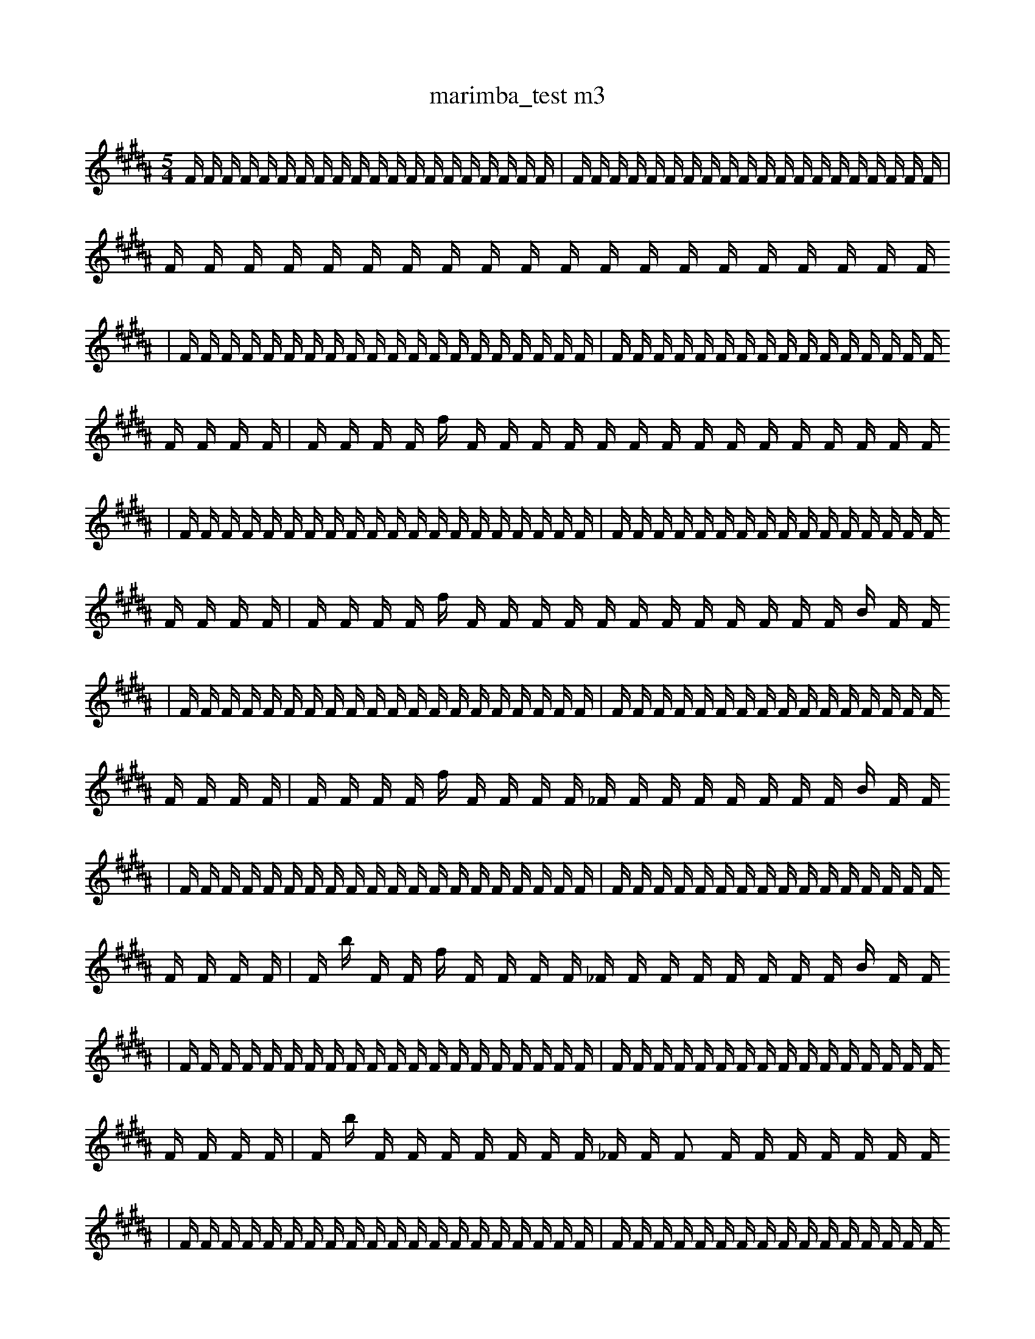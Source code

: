 X:1
T:marimba_test m3
M:5/4
L:1/16
K:B
F1 F1 F1 F1 F1 F1 F1 F1 F1 F1 F1 F1 F1 F1 F1 F1 F1 F1 F1 F1 | F1 F1 F1 F1 F1 F1 F1 F1 F1 F1 F1 F1 F1 F1 F1 F1 F1 F1 F1 F1 | F1 F1 F1 F1 F1 F1 F1 F1 F1 F1 F1 F1 F1 F1 F1 F1 F1 F1 F1 F1
| F1 F1 F1 F1 F1 F1 F1 F1 F1 F1 F1 F1 F1 F1 F1 F1 F1 F1 F1 F1 | F1 F1 F1 F1 F1 F1 F1 F1 F1 F1 F1 F1 F1 F1 F1 F1 F1 F1 F1 F1 | F1 F1 F1 F1 f1 F1 F1 F1 F1 F1 F1 F1 F1 F1 F1 F1 F1 F1 F1 F1
| F1 F1 F1 F1 F1 F1 F1 F1 F1 F1 F1 F1 F1 F1 F1 F1 F1 F1 F1 F1 | F1 F1 F1 F1 F1 F1 F1 F1 F1 F1 F1 F1 F1 F1 F1 F1 F1 F1 F1 F1 | F1 F1 F1 F1 f1 F1 F1 F1 F1 F1 F1 F1 F1 F1 F1 F1 F1 B1 F1 F1
| F1 F1 F1 F1 F1 F1 F1 F1 F1 F1 F1 F1 F1 F1 F1 F1 F1 F1 F1 F1 | F1 F1 F1 F1 F1 F1 F1 F1 F1 F1 F1 F1 F1 F1 F1 F1 F1 F1 F1 F1 | F1 F1 F1 F1 f1 F1 F1 F1 F1 _F1 F1 F1 F1 F1 F1 F1 F1 B1 F1 F1
| F1 F1 F1 F1 F1 F1 F1 F1 F1 F1 F1 F1 F1 F1 F1 F1 F1 F1 F1 F1 | F1 F1 F1 F1 F1 F1 F1 F1 F1 F1 F1 F1 F1 F1 F1 F1 F1 F1 F1 F1 | F1 b1 F1 F1 f1 F1 F1 F1 F1 _F1 F1 F1 F1 F1 F1 F1 F1 B1 F1 F1
| F1 F1 F1 F1 F1 F1 F1 F1 F1 F1 F1 F1 F1 F1 F1 F1 F1 F1 F1 F1 | F1 F1 F1 F1 F1 F1 F1 F1 F1 F1 F1 F1 F1 F1 F1 F1 F1 F1 F1 F1 | F1 b1 F1 F1 F1 F1 F1 F1 F1 _F1 F1 F2 F1 F1 F1 F1 F1 F1 F1
| F1 F1 F1 F1 F1 F1 F1 F1 F1 F1 F1 F1 F1 F1 F1 F1 F1 F1 F1 F1 | F1 F1 F1 F1 F1 F1 F1 F1 F1 F1 F1 F1 F1 F1 F1 F1 F1 F1 F1 F1 | F1 b1 F1 F1/2 F1 F1 F1 F1 F1 F1 F1/2 F1 F2 F1 F1 F1 F1 F1 F1 F1
| F1 F1 F1 F1 F1 F1 F1 F1 F1 F1 F1 F1 F1 F1 F1 F1 F1 F1 F1 F1 | F1 F1 F1 F1 F1 F1 F1 F1 F1 F1 F1 F1 F1 F1 F1 F1 F1 F1 F1 F1 | F1 b1 F1 F1/2 F1 B1 F1 F1 F1 F1 F1/2 F1 F2 F1 F1 F1 F1 F1 F1 F1
| F1 F1 F1 F1 F1 F1 F1 F1 F1 F1 F1 F1 F1 F1 F1 F1 F1 F1 F1 F1 | F1 F1 F1 F1 F1 G1 F1 F1 F1 F1 F1 F1 F1 F1 F1 F1 F1 F1 F1 F1 | F1 b1 F1 F1/2 F1 B1 F1 F1 F1 F1 F1/2 F1 F2 F1 F1 F1 F1 F1 F1 F1
| F1 F1 F1 F1 F1 F1 F1 F1 F1 F1 F1 F1 F1 F1 F1 F1 F1 F1 F1 F1 | F1 F1 F1 F1 F1 G1 F1 F1 F1 F1 F1 F1 F1 e1 F1 F1 F1 F1 F1 F1 | F1 b1 F1 F1/2 F1 B1 F1 F1 F1 F1 F1/2 F1 F2 F1 F1 F1 F1 F1 F1 F1
| F1 F1 F1 F1 F1 F1 F1 F1 F1 F1 F1 F1 F1 F1 F1 F1 F1 F1 G1 F1 | F1 F1 F1 F1 F1 G1 F1 F1 F1 F1 F1 F1 F1 e1 F1 F1 F1 F1 F1 F1 | F1 b1 F1 F1/2 F1 B1 F1 F1 F1 F1 F1/2 F1 F2 F1 F1 F1 F1 F1 F1 F1
| b1 F1 F1 F1 F1 F1 F1 F1 F1 F1 F1 F1 F1 F1 F1 F1 F1 F1 G1 F1 | F1 F1 F1 F1 F1 G1 F1 F1 F1 F1 F1 F1 F1 e1 F1 F1 F1 F1 F1 F1 | F1 b1 F1 F1/2 F1 B1 F1 F1 F1 F1 F1/2 F1 F2 F1 F1 F1 F1 F1 F1 F1
| b1 f1 F1 F1 F1 F1 F1 F1 F1 F1 F1 F1 F1 F1 F1 F1 F1 F1 G1 F1 | F1 F1 F1 F1 F1 G1 F1 F1 F1 F1 F1 F1 F1 e1 F1 F1 F1 F1 F1 F1 | F1 b1 F1 F1/2 F1 B1 F1 F1 F1 F1 F1/2 F1 F2 F1 F1 F1 F1 F1 F1 F1
| b1 f1 F1 F1 F1 F1 F1 F1 F1 F1 F1 F1 F1 F1 F1 F1 F1 F1 G1 F1 | F1 F1 F1 F1 F1 G1 F1 F1 F1 F1 F1 F1 F1 e1 F1 F1 F1 F1 F1 F1 | F1 b1 A1 F1/2 F1 B1 F1 F1 F1 F1 F1/2 F1 F2 F1 F1 F1 F1 F1 F1 F1
| b1 f1 F1 F1 F1 F1 F1 F1 F1 F1 F1 F1 F1 F1 F1 F1 F1 F1 G1 F1 | F1 F1 F1 F1 F1 G1 F1 F1 F1 F1 F1 F1 F1 e1 F1 F1 F1 F1 F1 F1 | F1 b1 A1 F1/2 F1 B1 F1 F1 F1 F1 F1/2 F1 F2 c1 F1 F1 F1 F1 F1 F1
| b1 f1 F1 F1 F1 F1 F1 F1 F1 F1 F1 F1 F1 F1 F1 F1 F1 F1 G1 F1 | F1 F1 f1 F1 F1 F1 G1 F1 F1 F1 F1 F1 F1 e1 F1 F1 F1 F1 F1 F1 | F1 b1 A1 F1/2 F1 B1 F1 F1 F1 F1 F1/2 F1 F2 c1 F1 F1 F1 F1 F1 F1
| b1 f1 F1 F1 F1 F1 F1 F1 F1 F1 F1 F1 F1 F1 F1 F1 F1 F1 G1 F1 | F1 F1 f1 F1 F1 F1 G1 F1 F1 F1 F1 F1 F1 e1 F1 F1 F1 F1 F1 F1 | a1 b1 A1 F1/2 F1 B1 F1 F1 F1 F1 F1/2 F1 F2 c1 F1 F1 F1 F1 F1 F1
| b1 f1 F1 F1 F1 F1 F1 F1 F1 F1 F1 F1 F1 F1 F1 F1 F1 F1 G1 F1 | F1 F1 f1 F1 F1 F1 G1 F1 F1 F1 F1 F1 F1 e1 F1 F1 F1 F1 F1 F1 | a1 b1 A1 F1/2 F1 B1 F1 F1 F1 F1 F1/2 F1 F2 c1 F1 F1 z1 F1 F1 F1
| b1 f1 F1 F1 F1 F1 F1 F1 F1 b1 F1 F1 F1 F1 F1 F1 F1 F1 G1 F1 | F1 F1 f1 F1 F1 F1 G1 F1 F1 F1 F1 F1 F1 e1 F1 F1 F1 F1 F1 F1 | a1 b1 A1 F1/2 F1 B1 F1 F1 F1 F1 F1/2 F1 F2 c1 F1 F1 z1 F1 F1 F1
| b1 f1 F1 F1 F1 F1 F1 F1 F1 b1 F1 F1 F1 F1 F1 F1 F1 F1 G1 F1 | F1 F1 f1 F1 F1 F1 G1 F1 F1 F1 F1 F1 F1 e1 F1 F1 F1 g1 F1 F1 | a1 b1 A1 F1/2 F1 B1 F1 F1 F1 F1 F1/2 F1 F2 c1 F1 F1 z1 F1 F1 F1
| b1 f1 F1 F1 F1 F1 F1 F1 F1 b1 F1 F1 F1 F1 F1 F1 F1 F1 G1 F1 | F1 F1 f1 F1 F1 F1 G1 F1 F1 F1 F1 F1 F1 e1 F1 F1 F1 g1 F1 F1 | a1 b1 A1 F1/2 F1 B1 F1 z1 F1 F1 F1/2 F1 F2 c1 F1 F1 z1 F1 F1 F1
| b1 f1 F1 F1 b1 F1 F1 F1 F1 b1 F1 F1 F1 F1 F1 F1 F1 F1 G1 F1 | F1 F1 f1 F1 F1 F1 G1 F1 F1 F1 F1 F1 F1 e1 F1 F1 F1 g1 F1 F1 | a1 b1 A1 F1/2 F1 B1 F1 z1 F1 F1 F1/2 F1 F2 c1 F1 F1 z1 F1 F1 F1
| b1 f1 F1 F1 b1 F1 F1 F1 F1 b1 F1 F1 F1 F1 F1 F1 F1 F1 G1 F1 | F1 F1 f1 F1 F1 B1 F1 G1 F1 F1 F1 F1 F1 F1 e1 F1 F1 F1 g1 F1 | a1 b1 A1 F1/2 F1 B1 F1 z1 F1 F1 F1/2 F1 F2 c1 F1 F1 z1 F1 F1 F1
| b1 f1 F1 F1 b1 F1 F1 F1 F1 b1 f1 F1 F1 F1 F1 F1 F1 F1 G1 F1 | F1 F1 f1 F1 F1 B1 F1 G1 F1 F1 F1 F1 F1 F1 e1 F1 F1 F1 g1 F1 | a1 b1 A1 F1/2 F1 B1 F1 z1 F1 F1 F1/2 F1 F2 c1 F1 F1 z1 F1 F1 F1
| b1 f1 F1 F1 b1 F1 F1 F1 F1 b1 f1 F1 F1 F1 F1 F1 F1 F1 G1 F1 | F1 F1 f1 F1 F1 B1 F1 G1 F1 F1 F1 F1 F1 F1 g1 F1 F1 F1 g1 F1 | a1 b1 A1 F1/2 F1 B1 F1 z1 F1 F1 F1/2 A1 F2 c1 F1 F1 z1 F1 F1 F1
| b1 f1 F1 F1 b1 F1 F1 F1 F1 b1 f1 F1 F1 F1 F1 F1 F1 F1 G1 F1 | F1 F1 f1 F1 F1 B1 F1 G1 F1 F1 F1 F1 F1 F1 g1 F1 b1 F1 g1 F1 | a1 b1 A1 F1/2 F1 B1 F1 z1 F1 F1 F1/2 A1 F2 c1 F1 F1 z1 F1 F1 F1
| b1 f1 F1 F1 b1 F1 F1 F1 F1 b1 f1 F1 F1 F1 F1 F1 F1 F1 G1 F1 | F1 F1 f1 F1 d1 F1 G1 F1 F1 F1 F1 c1 B1 F1 F1 F1 E1 z1 F1 F1 | a1 b1 A1 F1/2 F1 B1 F1 z1 F1 F1 F1/2 A1 F2 c1 F1 F1 z1 F1 F1 F1
| b1 f1 F1 F1 b1 F1 F1 F1 F1 b1 f1 F1 F1 F1 F1 F1 F1 F1 G1 F1 | F1 F1 f1 F1 F2 d1 F1 G1 F1 F1 F1 F1 F1 B1 F1 F1 b1 F1 F1 | a1 b1 A1 F1/2 F1 B1 F1 z1 F1 F1 F1/2 A1 F2 c1 F1 F1 z1 F1 F1 F1
| b1 f1 F1 F1 b1 F1 F1 F1 F1 b1 f1 F1 F1 F1 F1 F1 F1 F1 G1 F1 | F1 F1 f1 F1 F2 d1 F1 G1 F1 F1 F1/2 F1/2 F1 F1 B1 F1 F1 b1 F1 F1 | a1 b1 A1 F1/2 F1 B1 F1 z1 F1 F1 F1/2 A1 F2 c1 F1 F1 z1 F1 F1 F1
| b1 f1 F1 F1 b1 F1 F1 F1 F1 b1 f1 F1 F1 F1 F1 F1 F1 F1 G1 F1 | F1 F1 f1 F1 F2 d1 F1 G1 F1 E1 F1 F1/2 F1/2 F1 B1 F1 F1 b1 F1 F1 | a1 b1 A1 F1/2 F1 B1 F1 z1 F1 F1 F1/2 A1 F2 c1 F1 F1 z1 F1 F1 F1
| b1 f1 D1 F1 b1 F1 F1 F1 F1 b1 f1 F1 F1 F1 F1 F1 F1 F1 G1 F1 | F1 F1 f1 F1 F2 d1 F1 G1 F1 E1 F1 F1/2 F1/2 F1 B1 F1 F1 b1 F1 F1 | a1 b1 A1 F1/2 F1 B1 F1 z1 F1 F1 F1/2 A1 F2 c1 F1 F1 z1 F1 F1 F1
| b1 f1 D1 F1 b1 F1 F1 F1 F1 b1 f1 F1 F1 F1 F1 F1 F1 F1 G1 F1 | F1 F1 f1/2 F1 F2 d1 F1 G1 F1 E1 F1 F1/2 F1 B1 F1 F1 b1 F1 F1 b1 | a1 b1 A1 F1/2 F1 B1 F1 z1 F1 F1 F1/2 A1 F2 c1 F1 F1 z1 F1 F1 F1
| b1 f1 D1 F1 b1 F1 F1 F1 F1 b1 f1 F1 F1 F1 F1 F1 F1 F1 G1 F1 | F1 F1 f1/2 F1 d1 F1 G1 F1 b1 E1 F1 F1/2 F1 B1 F1 F1 b1 F1 F1 b2 | a1 b1 A1 F1/2 F1 B1 F1 z1 F1 F1 F1/2 A1 F2 c1 F1 F1 z1 F1 F1 F1
| b1 f1 D1 F1 b1 F1 F1 F1 F1 b1 f1 F1 F1 F1 F1 F1 F1 F1 G1 F1 | F1 F1 f1/2 F1 d1 F1 G1 F1 b1 E1 F1 F1/2 F1 B1 F1 F1 b1 F1 B1 b2 | a1 b1 A1 F1/2 F1 B1 F1 z1 F1 F1 F1/2 A1 F2 c1 F1 F1 z1 F1 F1 F1
| b1 f1 D1 F1 b1 F1 b1 F1 F1 F1 b1 f1 F1 F1 F1 F1 F1 F1 F1 F1 | F1 F1 f1/2 F1 d1 F1 G1 F1/4 F2 E1 F1 F1/4 F1 B1 F1 F1 b1 F1 B1 b2 | a1 b1 A1 F1/2 F1 B1 F1 z1 F1 F1 F1/2 A1 F2 c1 F1 F1 z1 F1 F1 F1
| b1 f1 D1 F1 b1 F1 b1 F1 F1 F1 b1 f1 F1 F1 F1 F1 F1 F1 G1 F1 | F1 F1 f1/2 F1 d1 F1 G1 F1/4 F2 E1 F1 F1/4 F1 B1 F1 F1 b1 F1 B1 b2 | a1 b1 A1 F1/2 F1 B1 F1 z1 F1 F1 F1/2 A1 F2 c1 F1 F1 z1 F1 F1 F1
| b1 f1 D1 F1 b1 F1 b1 F1 F1 F1 b1 f1 F1 F1 F1 F1 e1 F1 G1 F1 | F1 F1 f1/2 F1 d1 F1 G1 F1/4 F2 E1 F1 F1/4 A1 B1 F1 F1 F1 F1 e1 b2 | a1 b1 A1 F1/2 F1 B1 F1 z1 F1 F1 F1/2 A1 F2 c1 F1 F1 z1 F1 F1 F1
| b1 f1 D1 F1 b1 F1 b1 F1 F1 F1 b1 f1 F1 F1 F1 F1 e1 F1 G1 F1 | F1 F1 f1/2 F1 d1 F1 G1 F1/4 F2 E1 F1 F1/4 A1 B1 F1 F1 b1 F1 B1 b2 | a1 b1 A1 F1/2 F1 B1 F1 z1 F1 F1 F1/2 A1 F2 c1 F1 F1 z1 F1 F1 F1
| b1 f1 D1 G1 b1 F1 b1 F1 F1 F1 b1 f1 F1 F1 F1 F1 e1 F1 G1 F1 | F1 F1 f1/2 F1 d1 F1 G1 F1/4 F2 E1 F1 F1/4 A1 B1 F1 F1 b1 F1 B1 b2 | a1 b1 A1 F1/2 F1 B1 F1 z1 F1 F1 F1/2 A1 F2 c1 F1 F1 E1 F1 F1 F1
| b1 f1 D1 G1 b1 F1 b1 F1 F1 F1 b1 f1 F1 F1 F1 F1 e1 F1 G1 F1 | F1 F1 f1/2 F1 d1 F1 G1 F1/4 F2 E1 F1 F1/4 A1 B1 F1 F1 b1 F1 B1 b2 | a1 b1 A1 F1/2 F1 B1 F1 z1 F1 F1 F1/2 A1 F2 c1 F1 F1 E1 F1 F1 b1
| b1 f1 D1 G1 b1 F1 b1 F1 F1 F1 b1 f1 F1 F1 F1 F1 e1 F1 G1 F1 | F1 F1 f1/2 F1 d1 F1 G1 F1/4 F2 E1 F1 F1/4 A1 B1 F1 f1 b1 F1 B1 g2 | a1 b1 A1 F1/2 F1 B1 F1 z1 F1 F1 F1/2 A1 F2 c1 F1 F1 E1 F1 F1 b1
| b1 f1 D1 G1 b1 F1 b1 F1 F1 ^F1 b1 f1 F1 F1 F1 F1 e1 F1 G1 F1 | F1 F1 f1/2 F1 d1 F1 G1 F1/4 F2 E1 F1 F1/4 A1 B1 F1 f1 b1 F1 B1 g2 | a1 b1 A1 F1/2 F1 B1 F1 z1 F1 F1 F1/2 A1 F2 c1 F1 F1 E1 F1 F1 b1
| b1 D1 G1 b1 b1 F1 F1 ^F1 b1 f1 F1 F1 F1 F2 F1 e1 F1 G1 F1 | F1 F1 f1/2 F1 d1 F1 G1 F1/4 F2 E1 F1 F1/4 A1 B1 F1 f1 b1 F1 B1 g2 | a1 b1 A1 F1/2 F1 B1 F1 F1 F1 F1 F1/2 A1 F2 c1 F1 F1 E1 F1 F1 b1
| b1 D1 G1 b1 b1 F1 F1 ^F1 b1 f1 F1 F1 F1 F2 F1 e1 F1 G1 F1 | F1 F1 f1/2 F1 d1 F1 G1 F1/4 F2 E1 F1 F1/4 A1 B1 F1 f1 b1 F1 B1 g2 | a1 b1 A1 F1/2 F1 B1 F1 z1 F1 F1 F1/2 A1 F2 c1 F1 F1 E1 F1 F1 b1
| b1 D1 G1 b1 b1 F1 F1 =F1 b1 f1 F1 F1 F1 F1 e1 F1 F1 F1 d2 | F1 F1 f1/2 F1 d1 F1 G1 F1/4 F2 E1 F1 F1/4 A1 B1 F1 f1 b1 F1 B1 g2 | a1 b1 A1 F1 B1 b1/2 F1 z1 F1 F1 F1/2 A1 F2 c1 F1 F1 E1 F1 F1 b1
| b1 D1 G1 b1 b1 F1 F1 ^F1 b1 f1 F1 F1 F1 F1 e1 F1 G1 F1 d2 | F1 F1 f1/2 F1 d1 F1 G1 F1/4 F2 E1 F1 F1/4 A1 B1 F1 f1 b1 F1 B1 g2 | a1 b1 A1 F1 B1 b1/2 F1 z1 F1 F1 F1/2 A1 F2 c1 F1 F1 E1 F1 F1 b1
| b1 D1 G1 b1 b1 F1 F1 ^F1 b1 f1 F1 F1 F1 F1 e1 F1 G1 F1 d2 | F1 F1 f1/2 F1 d1 z1 G1 F1/4 F2 E1 F1 F1/4 A1 B1 F1 f1 b1 F1 B1 g2 | a1 b1 A1 F1 B1 b1/2 F1 z1 F1 F1 F1/2 A1 F2 c1 F1 F1 E1 F1 F1 b1
| b1 D1 G1 b1 b1 F1 F1 ^F1 b1 f1 F1 F1 F1 F1 e1 F,1 G1 F1 d2 | F1 F1 f1/2 F1 d1 z1 G1 F1/4 F2 E1 F1 F1/4 A1 B1 F1 f1 b1 F1 B1 g2 | a1 b1 A1 F1 B1 b1/2 F1 z1 F1 F1 F1/2 A1 F2 c1 F1 F1 E1 F1 F1 b1
| b1 D1 G1 b1 b1 F1 F1 ^F1 b1 f1 F1 F1 F1 F1 e1 F,1 G1 F1 d2 | F1 F1 f1/2 F1 d1 z1 G1 F1/4 F2 E1 F1 F1/4 A1 B1 F1 f1 b1 F1 B1 g2 | a1 b1 A1 F1 B1 b1/2 F1 z1 F1 F1/2 A1 b1 F2 c1 F1 F1 E1 F1 F1 b1
| b1 D1 G1 b1 b1 F1 F1 ^F1 b1 f1 F1 F1 F1 F1 e1 F,1 G1 F1 d2 | F1 F1 f1/2 F1 d1 z1 G1 F1/4 F2 E1 F1 C1/4 A1 B1 F1 f1 b1 F1 B1 g2 | a1 b1 A1 F1 B1 b1/2 F1 z1 F1 F1/2 A1 b1 F2 c1 F1 F1 E1 F1 F1 b1
| b1 D1 G1 b1 b1 F1 F1 ^F1 b1 f1 F1 F1 F1 F1 e1 F,1 G1 F1 d2 | F1 F1 f1/2 F1 d1 z1 G1 F1/4 F2 E1 F1 C1/4 A1 B1 F1 f1 b1 F1 B1 g2 | a1 b1 A1 F1 B1 b1/2 F1 z1 F1 F1/2 A1 b1 F2 c1 F1 F1 E1 f1 F1 b1
| b1 D1 G1 b1 b1 F1 F1 ^F1 b1 f1 F1 F1 F1 F1 e1 F,1 G1 F1 d2 | F1 F1 f1/2 F1 d1 z1 G1 F1/4 F2 E1 F1 C1/4 A1 B1 F1 f1 b1 F1 B1 g2 | a1 b1 A1 F1 B1 b1/2 F1 z1 b1 F1/2 A1 b1 F2 c1 F1 F1 E1 f1 F1 b1
| b1 D1 G1 b1 e1 F1 F2 ^F1 f1 F1 F1 F1 F1 e1 F,1 G1 F1 d2 | F1 F1 f1/2 F1 d1 z1 G1 F1/4 F2 E1 F1 C1/4 A1 B1 F1 f1 b1 F1 B1 g2 | a1 b1 F1 F1 B1 b1/2 F1 z1 F2 F1/2 A1 b1 F2 c1 F1 F1 E1 F1 b1
| b1 D1 G1 b1 e1 F1 F2 ^F1 f1 F1 F1 F1 F1 e1 F,1 G1 F1 d2 | F1 F1 f1/2 F1 d1 z1 G1 F1/4 F2 E1 F1 C1/4 A1 B1 F1 f1 b1 F1 B1 g2 | a1 b1 A1 F1 B1 b1/2 F1 z1 F2 F1/2 A1 b1 F2 c1 F1 F1 E1 F1 b1
| b1 D1 G1 b1 e1 E3 F1 F1 f1 F1 F1 F1 F1 e1 G1 F1 d2 | F1 F1 f1/2 F1 d1 z1 G1 F1/4 F2 E1 F1 C1/4 A1 B1 F1 f1 b1 F1 B1 g2 | a1 b1 A1 F1 B1 b1/2 F1 z1 F2 F1/2 A1 b1 F2 c1 F1 F1 E1 F1 b1
| b1 D1 G1 b1 e1 E3 F1 F1 f1 F1 F1 F1 B1 B1 F1 b1 d2 | F1 F1 f1/2 F1 d1 z1 G1 F1/4 F2 E1 F1 C1/4 A1 B1 F1 f1 b1 F1 B1 g2 | a1 b1 A1 F1 B1 b1/2 F1 z1 F2 F1/2 A1 b1 F2 c1 F1 F1 E1 F1 b1
| b1 D1 G1 b1 e1 E3 F1 F1 f1 F1 F1 F1 B1 B1 F1 b1 d2 | F1 F1 f1/2 F1 d1 z1 G1 F1/4 F2 E1 F1 C1/4 A1 B1 F1 f1 b1 F1 B1 g2 | a1 b1 A1 B1 b1/2 F1 z1 F2 F1/2 A1 b1 F2 c1 F1 F1 E1 e1 F1 b1
| b1 D1 G1 b1 e1 E3 F1 F1 f1 F1 F1 F1 B1 B1 F1 b1 d2 | F1 F1 f1/2 F1 z1 G1 F1/4 F2 E1 F1 C1/4 B1 b'1 E1 F1 f1 b1 F1 B1 g2 | a1 b1 A1 B1 b1/2 F1 z1 F2 F1/2 A1 b1 F2 c1 F1 F1 E1 e1 F1 b1
| b1 D1 G1 b1 e1 E3 F1 F1 f1 F1 F1 F1 B1 B1 F1 b1 d2 | F1 F1 f1/2 F1 z1 G1 F1/4 F2 E1 F1 C1/4 B1 E1 F1 f1 b1 F1 B1 =g3 | a1 b1 A1 B1 b1/2 F1 z1 F2 F1/2 A1 b1 F2 c1 F1 F1 E1 e1 F1 b1
| b1 G1 b1 e1 E3 F1 F1 f1 F1 F1 F1 B1 F1 B1 F1 b1 d2 | F1 b1 f1/2 ^F1 F1 z1 G1 F1/4 F2 E1 F1 C1/4 B1 E1 f1 b1 F1 B1 =g3 | a1 b1 A1 B1 b1/2 F1 z1 F2 F1/2 A1 b1 F2 c1 F1 F1 E1 e1 F1 b1
| b1 D1 G1 b1 e1 E3 F1 F1 f1 F1 F1 F1 B1 B1 F1 b1 d2 | F1 b1 f1/2 ^F1 F1 z1 G1 F1/4 F2 E1 F1 C1/4 B1 E1 f1 b1 F1 B1 =g3 | a1 b1 A1 B1 b1/2 F1 z1 F2 F1/2 A1 b1 F2 c1 F1 F1 E1 e1 F1 b1
| b1 D1 G1 b2 e1 E3 F1 F1 f1 F1 F1 F1 B1 B1 F1 b1 ^d1 | F1 b1 f1/2 ^F1 F1 z1 G1 F1/4 F2 E1 F1 C1/4 B1 E1 f1 b1 F1 B1 =g3 | a1 b1 A1 B1 b1/2 F1 z1 F2 F1/2 A1 b1 F2 c1 F1 F1 E1 e1 F1 b1
| E1 D1 G1 e1 E3 F1 F1 f1 F1 F1 F1 B1 ^A2 B1 F1 b1 ^d1 | F1 b1 f1/2 ^F1 F1 z1 G1 F1/4 F2 E1 F1 C1/4 B1 E1 f1 b1 F1 B1 =g3 | a1 b1 A1 B1 b1/2 F1 z1 F2 F1/2 A1 b1 F2 c1 F1 F1 E1 e1 F1 b1
| E1 D1 G1 e1 E3 F1 F1 f1 F1 F1 F1 B1 ^A2 B1 F1 b1 ^d1 | F1 b1 f1/2 C1 ^F1 z1 G1 F1/4 F2 E1 F1 C1/4 B1 E1 f1 b1 F1 B1 =g3 | a1 b1 A1 B1 b1/2 F1 z1 F2 F1/2 A1 b1 F2 c1 F1 F1 E1 e1 F1 b1
| E1 D1 G1 e1 E3 F1 F1 f1 F1 F1 F1 B1 ^A2 B1 F1 b1 ^d1 | F1 b1 f1/2 C1 ^F1 z1 G1 F1/4 F2 E1 F1 A,1/4 B1 E1 f1 b1 F1 z1 =g3 | a1 b1 A1 B1 b1/2 F1 z1 F2 F1/2 A1 b1 F2 c1 F1 F1 E1 e1 F1 b1
| E1 D1 G1 e1 E3 F1 F1 f1 F1 F1 F1 B1 ^A2 B1 F1 b1 ^d1 | F1 b1 f1/2 C1 ^F1 z1 G1 F1/4 F2 E1 F1 B1 E1 f1 b1 F,1 z1 B1/4 =g3 | a1 b1 B1 b1/2 F1 z1 F2 d2 F1/2 b1 F2 c1 F1 F1 E1 e1 F1 b1
| E1 D1 G1 e1 E3 F1 F1 f1 F1 F1 F1 B1 ^A2 B1 F1 b1 ^d1 | F1 b1 f1/2 C1 ^F1 z1 G1 F1/4 F2 E1 F1 B1 E1 f1 b1 F,1 z1 B1/4 =g3 | a1 b1 B1 F1 z1 F2 d2 F1/2 b1 F2 =f1 d1/2 F1 F1 E1 e1 F1 b1
| E1 D1 G1 e1 z1 F1 f1 F1 F1 F1 B1 ^A2 B1 G3 F1 b1 ^d1 | ^F1/4 F1 b1 f1/2 C1 B1 G1 F1 F1 F1 G1 F1 ^f1 B1 =A1/4 f1 b1 F,1 e1 =g3 | z1 a1 b1 B1 E1 z2 F1/2 b1 F2 B1 d1/2 F1 _B1 E1 C1 e1 z1 F1 b1
| E1 D1 G1 e1 z1 z1 F1 F1 b1 F1 B1 ^A2 D,1 D1 G3 F1 b1 | ^F1/4 F1 b1 f1/2 C1 B1 G1 F1 F1 F1 G1 F1 ^f1 B1 =A1/4 f1 b1 F,1 e1 =g3 | z1 a1 F1 B1 F1 z2 F2 F1/2 b1 d2 B1 d1/2 F1 _B1 E1 e1 F1 b1
| E1 D1 G1 e1 z1 z1 F1 F1 b1 F1 B1 ^A2 D,1 D1 G3 F1 b1 | ^F1/4 F1 b1 f1/2 C1 B1 G1 F1 F1 F1 G1 F1 ^f1 B1 =A1/4 f1 b1 F,1 e1 =g3 | z1 a1 F1 B1 F1 z2 d2 F1/2 b1 d2 B1 d1/2 F1 _B1 E1 e1 F1 b1
| E1 D1 G1 e1 z1 z1 F1 F1 b1 F1 B1 ^A2 D,1 D1 G3 F1 b1 | ^F1/4 F1 b1 f1/2 C1 z1 G1 F1 =F2 z1 F1 ^f1/4 B1 f1 b1 F,1 e1 z1 =g3 | z1 a1 F1 B1 F1 z2 F2 F1/2 b1 d2 B1 d1/2 F1 _B1 E1 e1 F1 b1
| E1 D1 G1 e1 z1 z1 F1 F1 b1 F1 B1 ^A2 D,1 D1 G3 F1 b1 | ^F1/4 F1 b1 f1/2 C1 z1 G1 F1 =F2 z1 F1 ^f1/4 B1 f1 b1 F,1 e1 z1 =g3 | z1 a1 F1 B1 F1 z2 d2 F1/2 b1 d2 B1 d1/2 F1 _B1 E1 e1 F1 b1
| E1 D1 G1 e1 z1 z1 F1 F1 b1 F1 B1 ^A2 D,1 D1 G3 F1 b1 | F1 b1 f1/2 C1 z1 G1 F1/4 _c1 ^F,2 z1 F1 ^f1/4 B1 f1 b1 F,1 e1 z1 =g3 | z1 a1 F1 B1 F1 z2 d2 F1/2 b1 d2 B1 d1/2 F1 _B1 E1 e1 F1 b1
| E1 D1 G1 e1 z1 B1 F1 F1 F1 B1 ^A2 D,1 D1 G3 F1 b1 ^d1 | F1 b1 f1/2 C1 z1 G1 F1/4 _c1 ^F,2 z1 F1 ^f1/4 B1 f1 b1 F,1 e1 z1 =g3 | z1 a1 F1 B1 F1 z2 d2 F1/2 b1 d2 B1 d1/2 F1 _B1 E1 e1 F1 b1
| E1 D1 G1 e1 z1 F1 B1 F1 f1 F1 B1 ^A2 D,1 D1 G3 F1 ^d1 | F1 b1 f1/2 C1 z1 G1 F1/4 _c1 ^F,2 z1 F1 ^f1/4 B1 f1 b1 F,1 e1 z1 =g3 | z3 a1 F1 F1 z1 d2 F1 A1/2 b1/2 b1 B1 F1 _B1 E1 e1 F1 b2
| E1 D1 G1 e1 z1 F1 B1 F1 f1 F1 B1 ^A2 D,1 D1 G3 F1 ^d1 | F1 b1 f1/2 C1 z1 G1 F1/4 _c1 ^F,2 z1 F1 ^f1/4 B1 f1 b1 F,1 e1 z1 =g3 | z3 a1 d'1 F1 F1 z2 d2 F1/2 b1/2 b1 B1 F1 _B1 E1 e1 F1 b1
| E1 D1 G1 e1 z1 B1 F1 f1 F1 B1 ^A2 D,1 D1 G3 F1 b1 ^d1 | F1 b1 f1/2 C1 z1 G1 F1/4 _c1 ^F,2 z1 F1 ^f1/4 B1 f1 b1 F,1 e1 z1 =g3 | z3 a1 d'1 F1 F1 z2 d2 F1/2 b1/2 b1 B1 F1 _B1 E1 e1 F1 b1
| E1 D1 G1 e1 z1 B1 F1 f1 F1 B1 ^A2 D,1 D1 G3 F1 b1 ^d1 | F1 b1 f1/2 C1 z1 G1 F1/4 _f1 _c1 ^F,2 z1 F1 ^f1/4 f1 b1 F,1 e1 z1 =g3 | z3 a1 d'1 F1 F1 z2 d2 F1/2 b1/2 b1 B1 F1 _B1 E1 e1 F1 b1
| E1 d2 D1 G1 z1 B1 F1 f1 F1 ^A2 A1 D,1 B1 G2 F1 b1 ^d1 | F1 b1 f1/2 C1 z1 G1 F1/4 _f1 _c1 ^F,2 z1 F1 ^f1/4 f1 b1 F,1 e1 z1 =g3 | z3 a1 d'1 F1 F1 z2 d2 F1/2 b1/2 b1 B1 F1 _B1 E1 e1 F1 b1
| E1 b2 D1 b1 z1 B1 F1 f1 ^A2 A1 D,1 B1 G2 b1 F1 b1 ^d1 | F1 b1 f1/2 C1 z1 G1 F1/4 _f1 _c1 ^F,2 z1 F1 ^f1/4 f1 b1 F,1 e1 z1 =g3 | z3 a1 d'1 F1 F1 z2 d2 F1/2 b1/2 b1 B1 F1 _B1 E1 e1 F1 b1
| E1 b2 D1 b1 z1 F1 f1 ^A4 A1 G3 =F1 b1 E1 ^d1 | F1 b1 f1/2 C1 z1 G1 F1/4 _f1 _c1 ^F,2 z1 F1 ^f1/4 f1 b1 F,1 e1 z1 =g3 | z3 a1 d'1 F1 F1 z2 d2 F1/2 b1/2 b1 B1 F1 _B1 E1 e1 F1 b1
| E1 b2 D1 b1 z1 F1 f1 ^A4 A1 G3 =F1 b1 E1 ^d1 | F1 b1 f1/2 C1 z1 G1 F1/4 _f1 _c1 ^F,2 z1 F1 ^f1/4 f1 b1 F,1 e1 z1 =g3 | z3 a3/2 d'1 F1 F1 z2 d2 F1/2 b1 B1 F1 _B1 E1 e1 F1 _b1
| E1 b2 D1 g1 z1 G1 f1 ^A4 A2 G3 =F1 E1 ^d1 | F1 b1 f1/2 C1 z1 G1 F1/4 _f1 _c1 ^F,2 z1 F1 ^f1/4 f1 b1 F,1 e1 z1 =g3 | z3 a3/2 d'1 F1 F1 z2 d2 F1/2 b1 B1 F1 _B1 E1 e1 F1 _b1
| E1 b2 D1 g1 z1 G1 f1 ^A4 A2 G3 =F1 E1 ^d1 | F1 b1 f1/2 C1 z1 G1 F1/4 _f1 _c1 ^F,2 z1 F1 ^f1/4 f1 b1 F,1 e1 z1 =g3 | z3 a3/2 F1 ^a1 z2 d2 F1/2 b1 B1 F1 _B1 E1 b1 e1 =c1 _b1
| E1 D1 G4 z1 G1 g1 ^A4 A2 G3 =F1 ^d1 | F1 b1 f1/2 C1 z1 G1 F1/4 _f1 _c1 ^F,2 z1 F1 ^f1/4 f1 b1 F,1 e1 z1 =g3 | z3 a3/2 F1 ^a1 z2 d2 F1/2 b1 B1 F1 _B1 E1 b1 e1 =c1 _b1
| E1 D1 G4 z1 G1 g1 ^A4 A2 G3 =F1 ^d1 | f4 z8 G1 e1 c1 e2 C3 | z3 A3/2 F1 ^a1 z2 d2 F1/2 b1 B1 F1 _B1 E1 b1 e1 A1 _b1
| E1 D1 G4 z1 G1 g1 ^A4 A2 G3 =F1 ^d1 | f4 z8 G1 e1 c1 e2 C3 | z3 a3/2 F1 ^a1 z2 d2 F1/2 b1 B1 F1 _B1 E1 b1 e1 =c1 _b1
| E1 D1 G4 z1 G1 g1 ^A4 A2 G3 =F1 ^d1 | d1 _B2 e1 c1 E1 d1 B3 f1 =D2 ^e6 F1 | g12 B2 f3 f2 b1
| E1 D1 G4 z1 G1 g1 ^A4 A2 G3 =F1 ^d1 | f4 z8 G1 e1 c1 e2 C3 | g12 B2 f3 f2 b1
| f12 =b6 ^B1 _B1 | _f1 e2 _F,6 c1 f1 d1 d1 b1 B2 _F2 B2 | a12 ^b2 E1 E1 z2 e1 b1
| g1 b4 ^f1 _g4 B2 =F6 F3/2 =B1/4 ^d1/4 | _f1 e2 _F,6 c1 f1 d1 d1 b1 B2 _F2 B2 | B1 e1 B2 z1 b2 d1 A4 b1 z2 F1 _b1 b1 D1/2 e1 _g'1/4 =F,1/4 |]
